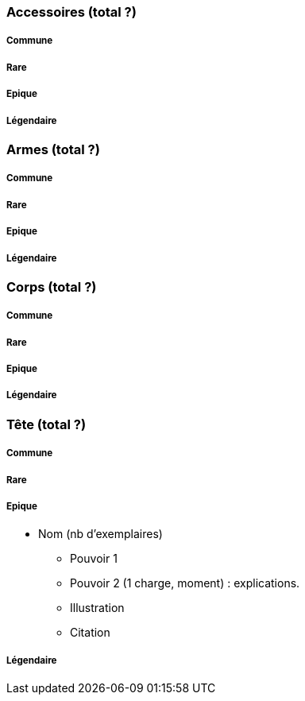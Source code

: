 === Accessoires (total ?)

===== Commune

===== Rare

===== Epique

===== Légendaire

=== Armes (total ?)

===== Commune

===== Rare

===== Epique

===== Légendaire

=== Corps (total ?)

===== Commune

===== Rare

===== Epique

===== Légendaire

=== Tête (total ?)

===== Commune

===== Rare

===== Epique
* Nom (nb d'exemplaires)
** Pouvoir 1
** Pouvoir 2 (1 charge, moment) : explications.
** Illustration
** Citation

===== Légendaire
